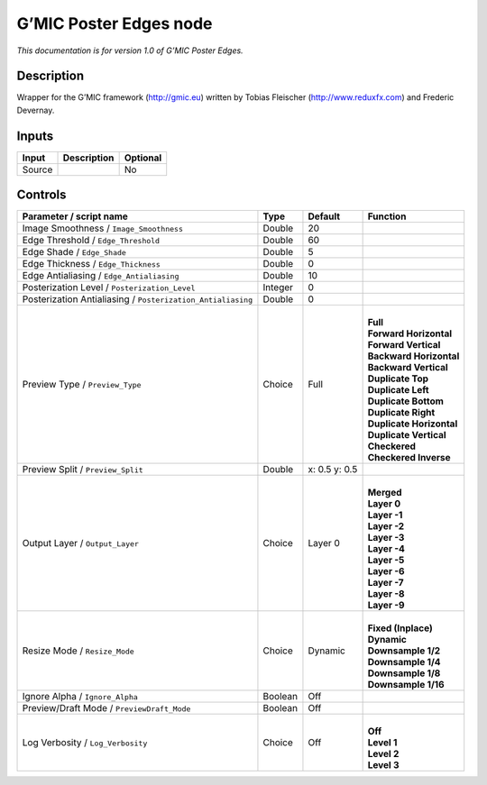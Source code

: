 .. _eu.gmic.PosterEdges:

G’MIC Poster Edges node
=======================

*This documentation is for version 1.0 of G’MIC Poster Edges.*

Description
-----------

Wrapper for the G’MIC framework (http://gmic.eu) written by Tobias Fleischer (http://www.reduxfx.com) and Frederic Devernay.

Inputs
------

+--------+-------------+----------+
| Input  | Description | Optional |
+========+=============+==========+
| Source |             | No       |
+--------+-------------+----------+

Controls
--------

.. tabularcolumns:: |>{\raggedright}p{0.2\columnwidth}|>{\raggedright}p{0.06\columnwidth}|>{\raggedright}p{0.07\columnwidth}|p{0.63\columnwidth}|

.. cssclass:: longtable

+-------------------------------------------------------------+---------+---------------+----------------------------+
| Parameter / script name                                     | Type    | Default       | Function                   |
+=============================================================+=========+===============+============================+
| Image Smoothness / ``Image_Smoothness``                     | Double  | 20            |                            |
+-------------------------------------------------------------+---------+---------------+----------------------------+
| Edge Threshold / ``Edge_Threshold``                         | Double  | 60            |                            |
+-------------------------------------------------------------+---------+---------------+----------------------------+
| Edge Shade / ``Edge_Shade``                                 | Double  | 5             |                            |
+-------------------------------------------------------------+---------+---------------+----------------------------+
| Edge Thickness / ``Edge_Thickness``                         | Double  | 0             |                            |
+-------------------------------------------------------------+---------+---------------+----------------------------+
| Edge Antialiasing / ``Edge_Antialiasing``                   | Double  | 10            |                            |
+-------------------------------------------------------------+---------+---------------+----------------------------+
| Posterization Level / ``Posterization_Level``               | Integer | 0             |                            |
+-------------------------------------------------------------+---------+---------------+----------------------------+
| Posterization Antialiasing / ``Posterization_Antialiasing`` | Double  | 0             |                            |
+-------------------------------------------------------------+---------+---------------+----------------------------+
| Preview Type / ``Preview_Type``                             | Choice  | Full          | |                          |
|                                                             |         |               | | **Full**                 |
|                                                             |         |               | | **Forward Horizontal**   |
|                                                             |         |               | | **Forward Vertical**     |
|                                                             |         |               | | **Backward Horizontal**  |
|                                                             |         |               | | **Backward Vertical**    |
|                                                             |         |               | | **Duplicate Top**        |
|                                                             |         |               | | **Duplicate Left**       |
|                                                             |         |               | | **Duplicate Bottom**     |
|                                                             |         |               | | **Duplicate Right**      |
|                                                             |         |               | | **Duplicate Horizontal** |
|                                                             |         |               | | **Duplicate Vertical**   |
|                                                             |         |               | | **Checkered**            |
|                                                             |         |               | | **Checkered Inverse**    |
+-------------------------------------------------------------+---------+---------------+----------------------------+
| Preview Split / ``Preview_Split``                           | Double  | x: 0.5 y: 0.5 |                            |
+-------------------------------------------------------------+---------+---------------+----------------------------+
| Output Layer / ``Output_Layer``                             | Choice  | Layer 0       | |                          |
|                                                             |         |               | | **Merged**               |
|                                                             |         |               | | **Layer 0**              |
|                                                             |         |               | | **Layer -1**             |
|                                                             |         |               | | **Layer -2**             |
|                                                             |         |               | | **Layer -3**             |
|                                                             |         |               | | **Layer -4**             |
|                                                             |         |               | | **Layer -5**             |
|                                                             |         |               | | **Layer -6**             |
|                                                             |         |               | | **Layer -7**             |
|                                                             |         |               | | **Layer -8**             |
|                                                             |         |               | | **Layer -9**             |
+-------------------------------------------------------------+---------+---------------+----------------------------+
| Resize Mode / ``Resize_Mode``                               | Choice  | Dynamic       | |                          |
|                                                             |         |               | | **Fixed (Inplace)**      |
|                                                             |         |               | | **Dynamic**              |
|                                                             |         |               | | **Downsample 1/2**       |
|                                                             |         |               | | **Downsample 1/4**       |
|                                                             |         |               | | **Downsample 1/8**       |
|                                                             |         |               | | **Downsample 1/16**      |
+-------------------------------------------------------------+---------+---------------+----------------------------+
| Ignore Alpha / ``Ignore_Alpha``                             | Boolean | Off           |                            |
+-------------------------------------------------------------+---------+---------------+----------------------------+
| Preview/Draft Mode / ``PreviewDraft_Mode``                  | Boolean | Off           |                            |
+-------------------------------------------------------------+---------+---------------+----------------------------+
| Log Verbosity / ``Log_Verbosity``                           | Choice  | Off           | |                          |
|                                                             |         |               | | **Off**                  |
|                                                             |         |               | | **Level 1**              |
|                                                             |         |               | | **Level 2**              |
|                                                             |         |               | | **Level 3**              |
+-------------------------------------------------------------+---------+---------------+----------------------------+
